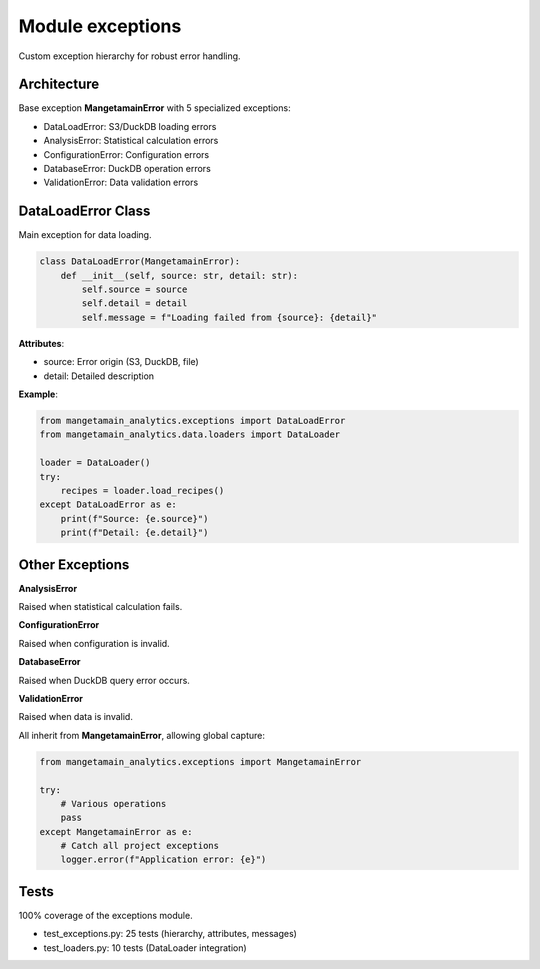 Module exceptions
=================

Custom exception hierarchy for robust error handling.

Architecture
------------

Base exception **MangetamainError** with 5 specialized exceptions:

* DataLoadError: S3/DuckDB loading errors
* AnalysisError: Statistical calculation errors
* ConfigurationError: Configuration errors
* DatabaseError: DuckDB operation errors
* ValidationError: Data validation errors

DataLoadError Class
-------------------

Main exception for data loading.

.. code-block:: python

   class DataLoadError(MangetamainError):
       def __init__(self, source: str, detail: str):
           self.source = source
           self.detail = detail
           self.message = f"Loading failed from {source}: {detail}"

**Attributes**:

* source: Error origin (S3, DuckDB, file)
* detail: Detailed description

**Example**:

.. code-block:: python

   from mangetamain_analytics.exceptions import DataLoadError
   from mangetamain_analytics.data.loaders import DataLoader

   loader = DataLoader()
   try:
       recipes = loader.load_recipes()
   except DataLoadError as e:
       print(f"Source: {e.source}")
       print(f"Detail: {e.detail}")

Other Exceptions
----------------

**AnalysisError**

Raised when statistical calculation fails.

**ConfigurationError**

Raised when configuration is invalid.

**DatabaseError**

Raised when DuckDB query error occurs.

**ValidationError**

Raised when data is invalid.

All inherit from **MangetamainError**, allowing global capture:

.. code-block:: python

   from mangetamain_analytics.exceptions import MangetamainError

   try:
       # Various operations
       pass
   except MangetamainError as e:
       # Catch all project exceptions
       logger.error(f"Application error: {e}")

Tests
-----

100% coverage of the exceptions module.

* test_exceptions.py: 25 tests (hierarchy, attributes, messages)
* test_loaders.py: 10 tests (DataLoader integration)
